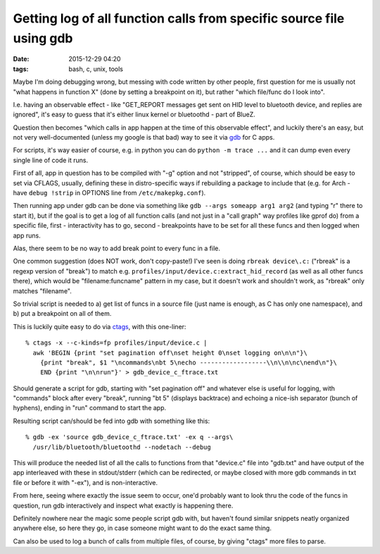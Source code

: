 Getting log of all function calls from specific source file using gdb
#####################################################################

:date: 2015-12-29 04:20
:tags: bash, c, unix, tools


Maybe I'm doing debugging wrong, but messing with code written by other people,
first question for me is usually not "what happens in function X" (done by
setting a breakpoint on it), but rather "which file/func do I look into".

I.e. having an observable effect - like "GET_REPORT messages get sent on HID
level to bluetooth device, and replies are ignored", it's easy to guess that
it's either linux kernel or bluetoothd - part of BlueZ.

Question then becomes "which calls in app happen at the time of this observable
effect", and luckily there's an easy, but not very well-documented (unless my
google is that bad) way to see it via gdb_ for C apps.

For scripts, it's way easier of course, e.g. in python you can do ``python -m
trace ...`` and it can dump even every single line of code it runs.

First of all, app in question has to be compiled with "-g" option and not
"stripped", of course, which should be easy to set via CFLAGS, usually, defining
these in distro-specific ways if rebuilding a package to include that (e.g. for
Arch - have ``debug !strip`` in OPTIONS line from ``/etc/makepkg.conf``).

Then running app under gdb can be done via something like ``gdb --args someapp
arg1 arg2`` (and typing "r" there to start it), but if the goal is to get a log
of all function calls (and not just in a "call graph" way profiles like gprof
do) from a specific file, first - interactivity has to go, second - breakpoints
have to be set for all these funcs and then logged when app runs.

Alas, there seem to be no way to add break point to every func in a file.

One common suggestion (does NOT work, don't copy-paste!) I've seen is doing
``rbreak device\.c:`` ("rbreak" is a regexp version of "break") to match
e.g. ``profiles/input/device.c:extract_hid_record`` (as well as all other funcs
there), which would be "filename:funcname" pattern in my case, but it doesn't
work and shouldn't work, as "rbreak" only matches "filename".

So trivial script is needed to a) get list of funcs in a source file (just name
is enough, as C has only one namespace), and b) put a breakpoint on all of them.

This is luckily quite easy to do via ctags_, with this one-liner::

  % ctags -x --c-kinds=fp profiles/input/device.c |
    awk 'BEGIN {print "set pagination off\nset height 0\nset logging on\n\n"}\
      {print "break", $1 "\ncommands\nbt 5\necho ------------------\\n\\n\nc\nend\n"}\
      END {print "\n\nrun"}' > gdb_device_c_ftrace.txt

Should generate a script for gdb, starting with "set pagination off" and
whatever else is useful for logging, with "commands" block after every "break",
running "bt 5" (displays backtrace) and echoing a nice-ish separator (bunch of
hyphens), ending in "run" command to start the app.

Resulting script can/should be fed into gdb with something like this::

  % gdb -ex 'source gdb_device_c_ftrace.txt' -ex q --args\
    /usr/lib/bluetooth/bluetoothd --nodetach --debug

This will produce the needed list of all the calls to functions from that
"device.c" file into "gdb.txt" and have output of the app interleaved with these
in stdout/stderr (which can be redirected, or maybe closed with more gdb
commands in txt file or before it with "-ex"), and is non-interactive.

From here, seeing where exactly the issue seem to occur, one'd probably want to
look thru the code of the funcs in question, run gdb interactively and inspect
what exactly is happening there.

Definitely nowhere near the magic some people script gdb with, but haven't found
similar snippets neatly organized anywhere else, so here they go, in case
someone might want to do the exact same thing.

Can also be used to log a bunch of calls from multiple files, of course, by
giving "ctags" more files to parse.


.. _gdb: https://www.gnu.org/software/gdb/
.. _ctags: http://ctags.sourceforge.net/
